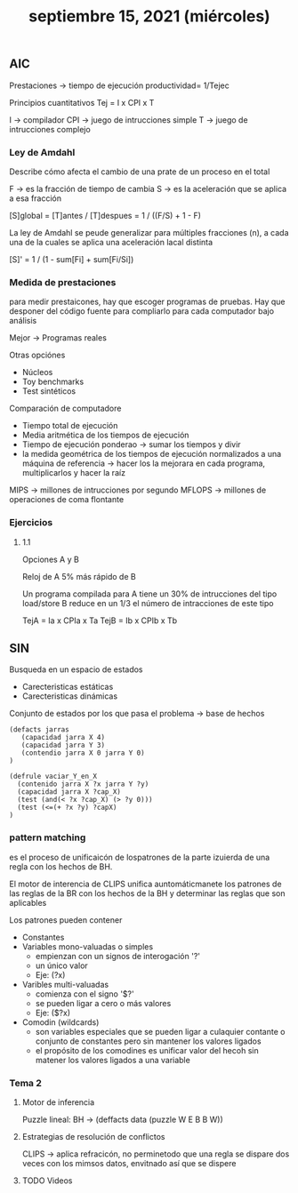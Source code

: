 #+TITLE: septiembre 15, 2021 (miércoles)
** AIC

Prestaciones -> tiempo de ejecución
                productividad= 1/Tejec

Principios cuantitativos
Tej = I x CPI x T

I -> compilador
CPI -> juego de intrucciones simple
T -> juego de intrucciones complejo
*** Ley de Amdahl
Describe cómo afecta el cambio de una prate de un proceso en el total

F -> es la fracción de tiempo de cambia
S -> es la aceleración que se aplica a esa fracción

[S]global = [T]antes / [T]despues = 1 / ((F/S) + 1 - F)

La ley de Amdahl se peude generalizar para múltiples fracciones (n), a cada una de la cuales se aplica una aceleración lacal distinta

[S]' = 1 / (1 - sum[Fi] + sum[Fi/Si])
*** Medida de prestaciones
para medir prestaicones, hay que escoger programas de pruebas. Hay que desponer del código fuente para compliarlo para cada computador bajo análisis

Mejor -> Programas reales

Otras opciónes
 - Núcleos
 - Toy benchmarks
 - Test sintéticos


 Comparación de computadore
 - Tiempo total de ejecución
 - Media aritmética de los tiempos de ejecución
 - Tiempo de ejecución ponderao -> sumar los tiempos y divir
 - la medida geométrica de los tiempos de ejecución normalizados a una máquina de referencia -> hacer los la mejorara en cada programa, multiplicarlos y hacer la raíz

MIPS -> millones de intrucciones por segundo
MFLOPS -> millones de operaciones de coma flontante
*** Ejercicios
**** 1.1
Opciones A y B

Reloj de A 5% más rápido de B

Un programa compilada para A tiene un 30% de intrucciones del tipo load/store
B reduce en un 1/3 el número de intracciones de este tipo

TejA = Ia x CPIa x Ta
TejB = Ib x CPIb x Tb

** SIN
Busqueda en un espacio de estados
- Carecteristicas estáticas
- Carecteristicas dinámicas


Conjunto de estados por los que pasa el problema -> base de hechos

#+begin_src elisp
(defacts jarras
   (capacidad jarra X 4)
   (capacidad jarra Y 3)
   (contendio jarra X 0 jarra Y 0)
)
#+end_src

#+begin_src elisp
(defrule vaciar_Y_en_X
  (contenido jarra X ?x jarra Y ?y)
  (capacidad jarra X ?cap_X)
  (test (and(< ?x ?cap_X) (> ?y 0)))
  (test (<=(+ ?x ?y) ?capX)
)
#+end_src

*** pattern matching
es el proceso de unificaicón de lospatrones de la parte izuierda de una regla con los hechos de BH.

El motor de interencia de CLIPS unifica auntomáticmanete los patrones de las reglas de la BR con los hechos de la BH y determinar las reglas que son aplicables

Los patrones pueden contener
- Constantes
- Variables mono-valuadas o simples
  + empienzan con un signos de interogación '?'
  + un único valor
  + Eje: (?x)
- Varibles multi-valuadas
  + comienza con el signo '$?'
  + se pueden ligar a cero o más valores
  + Eje: ($?x)
- Comodin (wildcards)
  + son variables especiales que se pueden ligar a culaquier contante o conjunto de constantes pero sin mantener los valores ligados
  + el propósito de los comodines es unificar valor del hecoh sin matener los valores ligados a una variable

*** Tema 2

**** Motor de inferencia
Puzzle lineal:
BH -> (deffacts data
        (puzzle W E B B W))

**** Estrategias de resolución de conflictos
CLIPS -> aplica refracicón, no perminetodo que una regla se dispare dos veces con los mimsos datos, envitnado así que se dispere

**** TODO Videos
